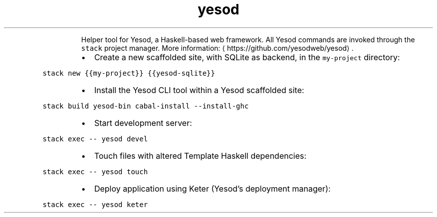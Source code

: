 .TH yesod
.PP
.RS
Helper tool for Yesod, a Haskell\-based web framework.
All Yesod commands are invoked through the \fB\fCstack\fR project manager.
More information: \[la]https://github.com/yesodweb/yesod\[ra]\&.
.RE
.RS
.IP \(bu 2
Create a new scaffolded site, with SQLite as backend, in the \fB\fCmy\-project\fR directory:
.RE
.PP
\fB\fCstack new {{my\-project}} {{yesod\-sqlite}}\fR
.RS
.IP \(bu 2
Install the Yesod CLI tool within a Yesod scaffolded site:
.RE
.PP
\fB\fCstack build yesod\-bin cabal\-install \-\-install\-ghc\fR
.RS
.IP \(bu 2
Start development server:
.RE
.PP
\fB\fCstack exec \-\- yesod devel\fR
.RS
.IP \(bu 2
Touch files with altered Template Haskell dependencies:
.RE
.PP
\fB\fCstack exec \-\- yesod touch\fR
.RS
.IP \(bu 2
Deploy application using Keter (Yesod's deployment manager):
.RE
.PP
\fB\fCstack exec \-\- yesod keter\fR
